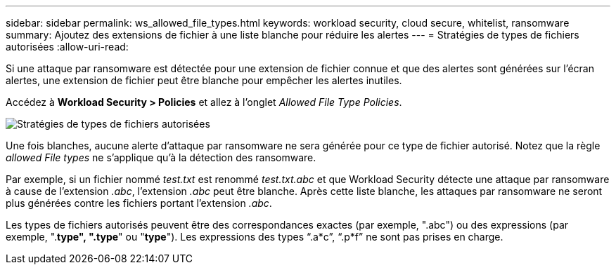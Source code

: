 ---
sidebar: sidebar 
permalink: ws_allowed_file_types.html 
keywords: workload security, cloud secure, whitelist, ransomware 
summary: Ajoutez des extensions de fichier à une liste blanche pour réduire les alertes 
---
= Stratégies de types de fichiers autorisées
:allow-uri-read: 


[role="lead"]
Si une attaque par ransomware est détectée pour une extension de fichier connue et que des alertes sont générées sur l'écran alertes, une extension de fichier peut être blanche pour empêcher les alertes inutiles.

Accédez à *Workload Security > Policies* et allez à l'onglet _Allowed File Type Policies_.

image:WS_Allowed_File_Type_Policies.png["Stratégies de types de fichiers autorisées"]

Une fois blanches, aucune alerte d'attaque par ransomware ne sera générée pour ce type de fichier autorisé. Notez que la règle _allowed File types_ ne s'applique qu'à la détection des ransomware.

Par exemple, si un fichier nommé _test.txt_ est renommé _test.txt.abc_ et que Workload Security détecte une attaque par ransomware à cause de l'extension _.abc_, l'extension _.abc_ peut être blanche. Après cette liste blanche, les attaques par ransomware ne seront plus générées contre les fichiers portant l'extension _.abc_.

Les types de fichiers autorisés peuvent être des correspondances exactes (par exemple, ".abc") ou des expressions (par exemple, ".*type", ".type*" ou "*type*"). Les expressions des types “.a*c”, “.p*f” ne sont pas prises en charge.
